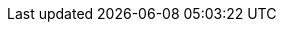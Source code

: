 

:y: icon:check[role="green"]
:n: icon:times[role="red"]
:c: icon:file-text-o[role="blue"]

:e2immu: pass:normal[ _e2immu_ ]
:intellij: pass:normal[ IntelliJ IDEA ]

// annotations

// allowsInterrupt
:beforeMark: pass:normal[ `@BeforeMark` ]
:constant: pass:normal[ `@Constant` ]
:container:  pass:normal[ `@Container` ]
:dependent: pass:normal[ `@Dependent` ]
// extensionClass
:final:  pass:normal[ `@Final` ]
:finalFields: pass:normal[ `@FinalFields` ]
:finalizer:  pass:normal[ `@Finalizer` ]
:fluent: pass:normal[ `@Fluent` ]
:identity:  pass:normal[ `@Identity` ]
:ignoreModifications:  pass:normal[ `@IgnoreModifications` ]
:immutable: pass:normal[ `@Immutable` ]
:immutableContainer: pass:normal[ `@ImmutableContainer` ]
:independent:  pass:normal[ `@Independent` ]
:mark: pass:normal[ `@Mark` ]
:modified:  pass:normal[ `@Modified` ]
:mutableModifiesArguments: pass:normal[ `@MutableModifiesArguments` ]
:notLinked:  pass:normal[ `@NotLinked` ]
:nm: pass:normal[ `@NotModified`]
:nn: pass:normal[ `@NotNull` ]
:nn1: pass:normal[ `@NotNull1` ]
:nullable: pass:normal[ `@Nullable` ]
:only:  pass:normal[ `@Only` ]
// singleton
:sse: pass:normal[ `@StaticSideEffects` ]
:testMark: pass:normal[ `@TestMark` ]
// utility class
:variable:  pass:normal[ `@Variable` ]

